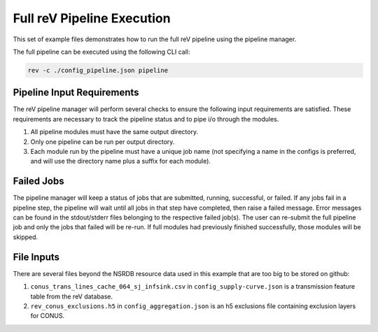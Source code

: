.. _pipeline_execution
Full reV Pipeline Execution
===========================

This set of example files demonstrates how to run the full reV pipeline using the pipeline manager.

The full pipeline can be executed using the following CLI call:

.. code-block:: bash

    rev -c ./config_pipeline.json pipeline

Pipeline Input Requirements
---------------------------

The reV pipeline manager will perform several checks to ensure the following input requirements are satisfied.
These requirements are necessary to track the pipeline status and to pipe i/o through the modules.

1. All pipeline modules must have the same output directory.
2. Only one pipeline can be run per output directory.
3. Each module run by the pipeline must have a unique job name (not specifying a name in the configs is preferred, and will use the directory name plus a suffix for each module).

Failed Jobs
-----------

The pipeline manager will keep a status of jobs that are submitted, running, successful, or failed.
If any jobs fail in a pipeline step, the pipeline will wait until all jobs in that step have completed, then raise a failed message.
Error messages can be found in the stdout/stderr files belonging to the respective failed job(s).
The user can re-submit the full pipeline job and only the jobs that failed will be re-run.
If full modules had previously finished successfully, those modules will be skipped.

File Inputs
-----------

There are several files beyond the NSRDB resource data used in this example that are too big to be stored on github:

1. ``conus_trans_lines_cache_064_sj_infsink.csv`` in ``config_supply-curve.json`` is a transmission feature table from the reV database.
2. ``rev_conus_exclusions.h5`` in ``config_aggregation.json`` is an h5 exclusions file containing exclusion layers for CONUS.
